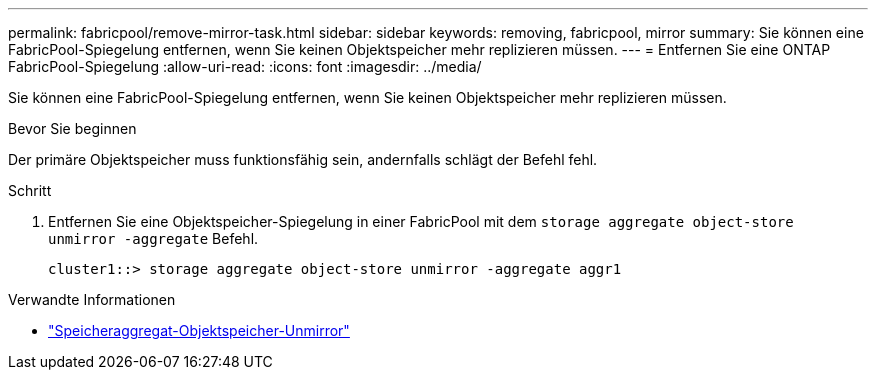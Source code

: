 ---
permalink: fabricpool/remove-mirror-task.html 
sidebar: sidebar 
keywords: removing, fabricpool, mirror 
summary: Sie können eine FabricPool-Spiegelung entfernen, wenn Sie keinen Objektspeicher mehr replizieren müssen. 
---
= Entfernen Sie eine ONTAP FabricPool-Spiegelung
:allow-uri-read: 
:icons: font
:imagesdir: ../media/


[role="lead"]
Sie können eine FabricPool-Spiegelung entfernen, wenn Sie keinen Objektspeicher mehr replizieren müssen.

.Bevor Sie beginnen
Der primäre Objektspeicher muss funktionsfähig sein, andernfalls schlägt der Befehl fehl.

.Schritt
. Entfernen Sie eine Objektspeicher-Spiegelung in einer FabricPool mit dem `storage aggregate object-store unmirror -aggregate` Befehl.
+
[listing]
----
cluster1::> storage aggregate object-store unmirror -aggregate aggr1
----


.Verwandte Informationen
* link:https://docs.netapp.com/us-en/ontap-cli/storage-aggregate-object-store-unmirror.html["Speicheraggregat-Objektspeicher-Unmirror"^]

